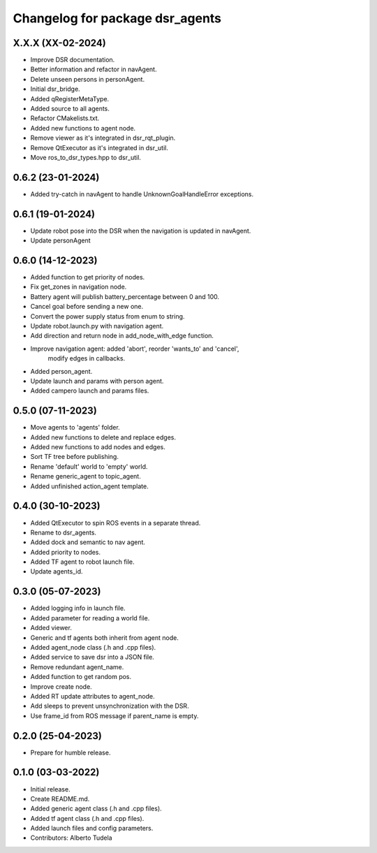 ^^^^^^^^^^^^^^^^^^^^^^^^^^^^^^^^^^^^^^^^^^^^^^^^^^^
Changelog for package dsr_agents
^^^^^^^^^^^^^^^^^^^^^^^^^^^^^^^^^^^^^^^^^^^^^^^^^^^

X.X.X (XX-02-2024)
------------------
* Improve DSR documentation.
* Better information and refactor in navAgent.
* Delete unseen persons in personAgent.
* Initial dsr_bridge.
* Added qRegisterMetaType.
* Added source to all agents.
* Refactor CMakelists.txt.
* Added new functions to agent node.
* Remove viewer as it's integrated in dsr_rqt_plugin.
* Remove QtExecutor as it's integrated in dsr_util.
* Move ros_to_dsr_types.hpp to dsr_util.

0.6.2 (23-01-2024)
------------------
* Added try-catch in navAgent to handle UnknownGoalHandleError exceptions.

0.6.1 (19-01-2024)
------------------
* Update robot pose into the DSR when the navigation is updated in navAgent.
* Update personAgent 

0.6.0 (14-12-2023)
------------------
* Added function to get priority of nodes.
* Fix get_zones in navigation node.
* Battery agent will publish battery_percentage between 0 and 100.
* Cancel goal before sending a new one.
* Convert the power supply status from enum to string.
* Update robot.launch.py with navigation agent.
* Add direction and return node in add_node_with_edge function.
* Improve navigation agent: added 'abort', reorder 'wants_to' and 'cancel',
    modify edges in callbacks.
* Added person_agent.
* Update launch and params with person agent.
* Added campero launch and params files.

0.5.0 (07-11-2023)
------------------
* Move agents to 'agents' folder.
* Added new functions to delete and replace edges.
* Added new functions to add nodes and edges.
* Sort TF tree before publishing.
* Rename 'default' world to 'empty' world.
* Rename generic_agent to topic_agent.
* Added unfinished action_agent template.

0.4.0 (30-10-2023)
------------------
* Added QtExecutor to spin ROS events in a separate thread.
* Rename to dsr_agents.
* Added dock and semantic to nav agent.
* Added priority to nodes.
* Added TF agent to robot launch file.
* Update agents_id.

0.3.0 (05-07-2023)
------------------
* Added logging info in launch file.
* Added parameter for reading a world file.
* Added viewer.
* Generic and tf agents both inherit from agent node.
* Added agent_node class (.h and .cpp files).
* Added service to save dsr into a JSON file.
* Remove redundant agent_name.
* Added function to get random pos.
* Improve create node.
* Added RT update attributes to agent_node.
* Add sleeps to prevent unsynchronization with the DSR.
* Use frame_id from ROS message if parent_name is empty.

0.2.0 (25-04-2023)
------------------
* Prepare for humble release.

0.1.0 (03-03-2022)
------------------
* Initial release.
* Create README.md.
* Added generic agent class (.h and .cpp files).
* Added tf agent class (.h and .cpp files).
* Added launch files and config parameters.
* Contributors: Alberto Tudela
